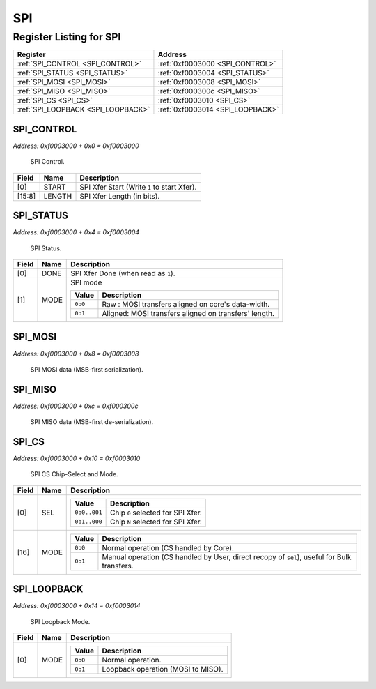 SPI
===

Register Listing for SPI
------------------------

+------------------------------------+----------------------------------+
| Register                           | Address                          |
+====================================+==================================+
| :ref:`SPI_CONTROL <SPI_CONTROL>`   | :ref:`0xf0003000 <SPI_CONTROL>`  |
+------------------------------------+----------------------------------+
| :ref:`SPI_STATUS <SPI_STATUS>`     | :ref:`0xf0003004 <SPI_STATUS>`   |
+------------------------------------+----------------------------------+
| :ref:`SPI_MOSI <SPI_MOSI>`         | :ref:`0xf0003008 <SPI_MOSI>`     |
+------------------------------------+----------------------------------+
| :ref:`SPI_MISO <SPI_MISO>`         | :ref:`0xf000300c <SPI_MISO>`     |
+------------------------------------+----------------------------------+
| :ref:`SPI_CS <SPI_CS>`             | :ref:`0xf0003010 <SPI_CS>`       |
+------------------------------------+----------------------------------+
| :ref:`SPI_LOOPBACK <SPI_LOOPBACK>` | :ref:`0xf0003014 <SPI_LOOPBACK>` |
+------------------------------------+----------------------------------+

SPI_CONTROL
^^^^^^^^^^^

`Address: 0xf0003000 + 0x0 = 0xf0003000`

    SPI Control.

    .. wavedrom::
        :caption: SPI_CONTROL

        {
            "reg": [
                {"name": "start",  "type": 4, "bits": 1},
                {"bits": 7},
                {"name": "length",  "bits": 8},
                {"bits": 16}
            ], "config": {"hspace": 400, "bits": 32, "lanes": 4 }, "options": {"hspace": 400, "bits": 32, "lanes": 4}
        }


+--------+--------+---------------------------------------------+
| Field  | Name   | Description                                 |
+========+========+=============================================+
| [0]    | START  | SPI Xfer Start (Write ``1`` to start Xfer). |
+--------+--------+---------------------------------------------+
| [15:8] | LENGTH | SPI Xfer Length (in bits).                  |
+--------+--------+---------------------------------------------+

SPI_STATUS
^^^^^^^^^^

`Address: 0xf0003000 + 0x4 = 0xf0003004`

    SPI Status.

    .. wavedrom::
        :caption: SPI_STATUS

        {
            "reg": [
                {"name": "done",  "bits": 1},
                {"name": "mode",  "bits": 1},
                {"bits": 30}
            ], "config": {"hspace": 400, "bits": 32, "lanes": 4 }, "options": {"hspace": 400, "bits": 32, "lanes": 4}
        }


+-------+------+---------------------------------------------------------------------+
| Field | Name | Description                                                         |
+=======+======+=====================================================================+
| [0]   | DONE | SPI Xfer Done (when read as ``1``).                                 |
+-------+------+---------------------------------------------------------------------+
| [1]   | MODE | SPI mode                                                            |
|       |      |                                                                     |
|       |      | +---------+-------------------------------------------------------+ |
|       |      | | Value   | Description                                           | |
|       |      | +=========+=======================================================+ |
|       |      | | ``0b0`` | Raw    : MOSI transfers aligned on core's data-width. | |
|       |      | +---------+-------------------------------------------------------+ |
|       |      | | ``0b1`` | Aligned: MOSI transfers aligned on transfers' length. | |
|       |      | +---------+-------------------------------------------------------+ |
+-------+------+---------------------------------------------------------------------+

SPI_MOSI
^^^^^^^^

`Address: 0xf0003000 + 0x8 = 0xf0003008`

    SPI MOSI data (MSB-first serialization).

    .. wavedrom::
        :caption: SPI_MOSI

        {
            "reg": [
                {"name": "mosi[7:0]", "bits": 8},
                {"bits": 24},
            ], "config": {"hspace": 400, "bits": 32, "lanes": 1 }, "options": {"hspace": 400, "bits": 32, "lanes": 1}
        }


SPI_MISO
^^^^^^^^

`Address: 0xf0003000 + 0xc = 0xf000300c`

    SPI MISO data (MSB-first de-serialization).

    .. wavedrom::
        :caption: SPI_MISO

        {
            "reg": [
                {"name": "miso[7:0]", "bits": 8},
                {"bits": 24},
            ], "config": {"hspace": 400, "bits": 32, "lanes": 1 }, "options": {"hspace": 400, "bits": 32, "lanes": 1}
        }


SPI_CS
^^^^^^

`Address: 0xf0003000 + 0x10 = 0xf0003010`

    SPI CS Chip-Select and Mode.

    .. wavedrom::
        :caption: SPI_CS

        {
            "reg": [
                {"name": "sel",  "attr": '1', "bits": 1},
                {"bits": 15},
                {"name": "mode",  "bits": 1},
                {"bits": 15}
            ], "config": {"hspace": 400, "bits": 32, "lanes": 4 }, "options": {"hspace": 400, "bits": 32, "lanes": 4}
        }


+-------+------+-----------------------------------------------------------------------------------------------------------+
| Field | Name | Description                                                                                               |
+=======+======+===========================================================================================================+
| [0]   | SEL  |                                                                                                           |
|       |      |                                                                                                           |
|       |      | +--------------+-----------------------------------+                                                      |
|       |      | | Value        | Description                       |                                                      |
|       |      | +==============+===================================+                                                      |
|       |      | | ``0b0..001`` | Chip ``0`` selected for SPI Xfer. |                                                      |
|       |      | +--------------+-----------------------------------+                                                      |
|       |      | | ``0b1..000`` | Chip ``N`` selected for SPI Xfer. |                                                      |
|       |      | +--------------+-----------------------------------+                                                      |
+-------+------+-----------------------------------------------------------------------------------------------------------+
| [16]  | MODE |                                                                                                           |
|       |      |                                                                                                           |
|       |      | +---------+---------------------------------------------------------------------------------------------+ |
|       |      | | Value   | Description                                                                                 | |
|       |      | +=========+=============================================================================================+ |
|       |      | | ``0b0`` | Normal operation (CS handled by Core).                                                      | |
|       |      | +---------+---------------------------------------------------------------------------------------------+ |
|       |      | | ``0b1`` | Manual operation (CS handled by User, direct recopy of ``sel``), useful for Bulk transfers. | |
|       |      | +---------+---------------------------------------------------------------------------------------------+ |
+-------+------+-----------------------------------------------------------------------------------------------------------+

SPI_LOOPBACK
^^^^^^^^^^^^

`Address: 0xf0003000 + 0x14 = 0xf0003014`

    SPI Loopback Mode.

    .. wavedrom::
        :caption: SPI_LOOPBACK

        {
            "reg": [
                {"name": "mode",  "bits": 1},
                {"bits": 31}
            ], "config": {"hspace": 400, "bits": 32, "lanes": 4 }, "options": {"hspace": 400, "bits": 32, "lanes": 4}
        }


+-------+------+--------------------------------------------------+
| Field | Name | Description                                      |
+=======+======+==================================================+
| [0]   | MODE |                                                  |
|       |      |                                                  |
|       |      | +---------+------------------------------------+ |
|       |      | | Value   | Description                        | |
|       |      | +=========+====================================+ |
|       |      | | ``0b0`` | Normal operation.                  | |
|       |      | +---------+------------------------------------+ |
|       |      | | ``0b1`` | Loopback operation (MOSI to MISO). | |
|       |      | +---------+------------------------------------+ |
+-------+------+--------------------------------------------------+

